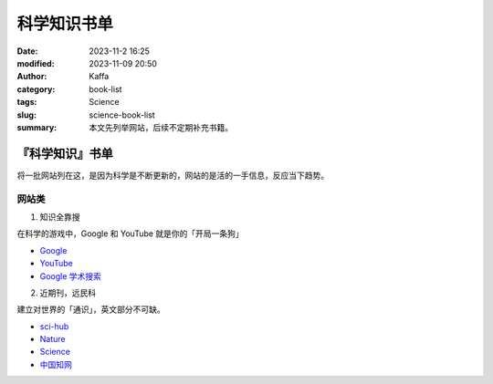 科学知识书单
##################################################

:date: 2023-11-2 16:25
:modified: 2023-11-09 20:50
:author: Kaffa
:category: book-list
:tags: Science
:slug: science-book-list
:summary: 本文先列举网站，后续不定期补充书籍。

『科学知识』书单
====================

将一批网站列在这，是因为科学是不断更新的，网站的是活的一手信息，反应当下趋势。


网站类
--------------------

1. 知识全靠搜

在科学的游戏中，Google 和 YouTube 就是你的「开局一条狗」

* `Google <https://www.google.com/>`_
* `YouTube <https://www.youtube.com/>`_
* `Google 学术搜索 <https://scholar.google.com/>`_


2. 近期刊，远民科

建立对世界的「通识」，英文部分不可缺。

* `sci-hub <https://www.scihub.net.cn/sci-hub/>`_
* `Nature <https://www.nature.com/>`_
* `Science <https://www.science.org/>`_
* `中国知网 <https://www.cnki.net/>`_



